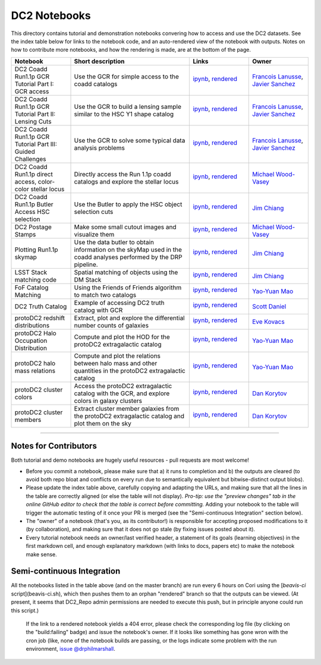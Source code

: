DC2 Notebooks
=============

This directory contains tutorial and demonstration notebooks convering how to access and use the DC2 datasets.
See the index table below for links to the notebook code, and an auto-rendered view of the notebook with outputs.
Notes on how to contribute more notebooks, and how the rendering is made, are at the bottom of the page.

.. list-table::
   :widths: 10 20 10 10
   :header-rows: 1

   * - Notebook
     - Short description
     - Links
     - Owner


   * - DC2 Coadd Run1.1p GCR Tutorial Part I: GCR access
     - Use the GCR for simple access to the coadd catalogs
     - `ipynb <DC2%20Coadd%20Run1.1p%20GCR%20tutorial%20--%20Part%20I%3A%20GCR%20Access.ipynb>`_, `rendered <https://nbviewer.jupyter.org/github/LSSTDESC/DC2_Repo/blob/rendered/Notebooks/DC2_Coadd_Run1.1p_GCR_tutorial_--_Part_I:_GCR_Access.nbconvert.ipynb>`_

       .. image:: https://github.com/LSSTDESC/DC2_Repo/blob/rendered/Notebooks/log/DC2_Coadd_Run1.1p_GCR_tutorial_--_Part_I:_GCR_Access.svg
          :target: https://github.com/LSSTDESC/DC2_Repo/blob/rendered/Notebooks/log/DC2_Coadd_Run1.1p_GCR_tutorial_--_Part_I:_GCR_Access.log

     - `Francois Lanusse <https://github.com/LSSTDESC/DC2_Repo/issues/new?body=@EiffL>`_, `Javier Sanchez <https://github.com/LSSTDESC/DC2_Repo/issues/new?body=@fjaviersanchez>`_


   * - DC2 Coadd Run1.1p GCR Tutorial Part II: Lensing Cuts
     - Use the GCR to build a lensing sample similar to the HSC Y1 shape catalog
     - `ipynb <DC2%20Coadd%20Run1.1p%20GCR%20tutorial%20--%20Part%20II%3A%20Lensing%20Cuts.ipynb>`_, `rendered <https://nbviewer.jupyter.org/github/LSSTDESC/DC2_Repo/blob/rendered/Notebooks/DC2_Coadd_Run1.1p_GCR_tutorial_--_Part_II:_Lensing_Cuts.nbconvert.ipynb>`_

       .. image:: https://github.com/LSSTDESC/DC2_Repo/blob/rendered/Notebooks/log/DC2_Coadd_Run1.1p_GCR_tutorial_--_Part_II:_Lensing_Cuts.svg
          :target: https://github.com/LSSTDESC/DC2_Repo/blob/rendered/Notebooks/log/DC2_Coadd_Run1.1p_GCR_tutorial_--_Part_II:_Lensing_Cuts.log

     - `Francois Lanusse <https://github.com/LSSTDESC/DC2_Repo/issues/new?body=@EiffL>`_, `Javier Sanchez <https://github.com/LSSTDESC/DC2_Repo/issues/new?body=@fjaviersanchez>`_


   * - DC2 Coadd Run1.1p GCR Tutorial Part III: Guided Challenges
     - Use the GCR to solve some typical data analysis problems
     - `ipynb <DC2%20Coadd%20Run1.1p%20GCR%20tutorial%20--%20Part%20III%3A%20Guided%20Challenges.ipynb>`_, `rendered <https://nbviewer.jupyter.org/github/LSSTDESC/DC2_Repo/blob/rendered/Notebooks/DC2_Coadd_Run1.1p_GCR_tutorial_--_Part_III:_Guided_Challenges.nbconvert.ipynb>`_

       .. image:: https://github.com/LSSTDESC/DC2_Repo/blob/rendered/Notebooks/log/DC2_Coadd_Run1.1p_GCR_tutorial_--_Part_III:_Guided_Challenges.svg
          :target: https://github.com/LSSTDESC/DC2_Repo/blob/rendered/Notebooks/log/DC2_Coadd_Run1.1p_GCR_tutorial_--_Part_III:_Guided_Challenges.log

     - `Francois Lanusse <https://github.com/LSSTDESC/DC2_Repo/issues/new?body=@EiffL>`_, `Javier Sanchez <https://github.com/LSSTDESC/DC2_Repo/issues/new?body=@fjaviersanchez>`_


   * - DC2 Coadd Run1.1p direct access, color-color stellar locus
     - Directly access the Run 1.1p coadd catalogs and explore the stellar locus
     - `ipynb <DC2%20Coadd%20Run1.1p%20direct%20access%20--%20color-color%20stellar%20locus.ipynb>`_,
       `rendered <https://nbviewer.jupyter.org/github/LSSTDESC/DC2_Repo/blob/rendered/Notebooks/DC2_Coadd_Run1.1p_direct_access_--_color-color_stellar_locus.nbconvert.ipynb>`_

       .. image:: https://github.com/LSSTDESC/DC2_Repo/blob/rendered/Notebooks/log/DC2_Coadd_Run1.1p_direct_access_--_color-color_stellar_locus.svg
          :target: https://github.com/LSSTDESC/DC2_Repo/blob/rendered/Notebooks/log/DC2_Coadd_Run1.1p_direct_access_--_color-color_stellar_locus.log

     - `Michael Wood-Vasey <https://github.com/LSSTDESC/DC2_Repo/issues/new?body=@wmwv>`_


   * - DC2 Coadd Run1.1p Butler Access HSC selection
     - Use the Butler to apply the HSC object selection cuts
     - `ipynb <DC2_Coadd_Run1.1p_Butler_Access_HSC_selection.ipynb>`_,
       `rendered <https://nbviewer.jupyter.org/github/LSSTDESC/DC2_Repo/blob/rendered/Notebooks/DC2_Coadd_Run1.1p_Butler_Access_HSC_selection.nbconvert.ipynb>`_

       .. image:: https://github.com/LSSTDESC/DC2_Repo/blob/rendered/Notebooks/log/DC2_Coadd_Run1.1p_Butler_Access_HSC_selection.svg
          :target: https://github.com/LSSTDESC/DC2_Repo/blob/rendered/Notebooks/log/DC2_Coadd_Run1.1p_Butler_Access_HSC_selection.log

     - `Jim Chiang <https://github.com/LSSTDESC/DC2_Repo/issues/new?body=@jchiang87>`_


   * - DC2 Postage Stamps
     - Make some small cutout images and visualize them
     - `ipynb <DC2%20Postage%20Stamps.ipynb>`_,
       `rendered <https://nbviewer.jupyter.org/github/LSSTDESC/DC2_Repo/blob/rendered/Notebooks/DC2_Postage_Stamps.nbconvert.ipynb>`_

       .. image:: https://github.com/LSSTDESC/DC2_Repo/blob/rendered/Notebooks/log/DC2_Postage_Stamps.svg
          :target: https://github.com/LSSTDESC/DC2_Repo/blob/rendered/Notebooks/log/DC2_Postage_Stamps.log

     - `Michael Wood-Vasey <https://github.com/LSSTDESC/DC2_Repo/issues/new?body=@wmwv>`_
     
     
   * - Plotting Run1.1p skymap
     - Use the data butler to obtain information on the skyMap used in the coadd analyses performed by the DRP pipeline.  
     - `ipynb <Plotting_the_Run1.1p_skymap.ipynb>`_,
       `rendered <https://nbviewer.jupyter.org/github/LSSTDESC/DC2_Repo/blob/rendered/Notebooks/Plotting_the_Run1.1p_skymap.nbconvert.ipynb>`_

       .. image:: https://github.com/LSSTDESC/DC2_Repo/blob/rendered/Notebooks/log/Plotting_the_Run1.1p_skymap.svg
          :target: https://github.com/LSSTDESC/DC2_Repo/blob/rendered/Notebooks/log/Plotting_the_Run1.1p_skymap.log

     - `Jim Chiang <https://github.com/LSSTDESC/DC2_Repo/issues/new?body=@jchiang87>`_


   * - LSST Stack matching code
     - Spatial matching of objects using the DM Stack
     - `ipynb <LSST_Stack_matching_code.ipynb>`_,
       `rendered <https://nbviewer.jupyter.org/github/LSSTDESC/DC2_Repo/blob/rendered/Notebooks/LSST_Stack_matching_code.nbconvert.ipynb>`_

       .. image:: https://github.com/LSSTDESC/DC2_Repo/blob/rendered/Notebooks/log/LSST_Stack_matching_code.svg
          :target: https://github.com/LSSTDESC/DC2_Repo/blob/rendered/Notebooks/log/LSST_Stack_matching_code.log

     - `Jim Chiang <https://github.com/LSSTDESC/DC2_Repo/issues/new?body=@jchiang87>`_


   * - FoF Catalog Matching
     - Using the Friends of Friends algorithm to match two catalogs
     - `ipynb <FoFCatalogMatching%20Histogram.ipynb>`_,
       `rendered <https://nbviewer.jupyter.org/github/LSSTDESC/DC2_Repo/blob/rendered/Notebooks/FoFCatalogMatching_Histogram.nbconvert.ipynb>`_

       .. image:: https://github.com/LSSTDESC/DC2_Repo/blob/rendered/Notebooks/log/FoFCatalogMatching_Histogram.svg
          :target: https://github.com/LSSTDESC/DC2_Repo/blob/rendered/Notebooks/log/FoFCatalogMatching_Histogram.log

     - `Yao-Yuan Mao <https://github.com/LSSTDESC/DC2_Repo/issues/new?body=@yymao>`_


   * - DC2 Truth Catalog
     - Example of accessing DC2 truth catalog with GCR
     - `ipynb <DC2_truth_example.ipynb>`_,
       `rendered <https://nbviewer.jupyter.org/github/LSSTDESC/DC2_Repo/blob/rendered/Notebooks/DC2_truth_example.nbconvert.ipynb>`_

       .. image:: https://github.com/LSSTDESC/DC2_Repo/blob/rendered/Notebooks/log/DC2_truth_example.svg
          :target: https://github.com/LSSTDESC/DC2_Repo/blob/rendered/Notebooks/log/DC2_truth_example.log

     - `Scott Daniel <https://github.com/LSSTDESC/DC2_Repo/issues/new?body=@danielsf>`_


   * - protoDC2 redshift distributions
     - Extract, plot and explore the differential number counts of galaxies 
     - `ipynb <N_vs_z_distributions.ipynb>`_,
       `rendered <https://nbviewer.jupyter.org/github/LSSTDESC/DC2_Repo/blob/rendered/Notebooks/N_vs_z_distributions.nbconvert.ipynb>`_

       .. image:: https://github.com/LSSTDESC/DC2_Repo/blob/rendered/Notebooks/log/N_vs_z_distributions.svg
          :target: https://github.com/LSSTDESC/DC2_Repo/blob/rendered/Notebooks/log/N_vs_z_distributions.log

     - `Eve Kovacs <https://github.com/LSSTDESC/DC2_Repo/issues/new?body=@evevkovacs>`_


   * - protoDC2 Halo Occupation Distribution
     - Compute and plot the HOD for the protoDC2 extragalactic catalog 
     - `ipynb <protoDC2%20HOD.ipynb>`_,
       `rendered <https://nbviewer.jupyter.org/github/LSSTDESC/DC2_Repo/blob/rendered/Notebooks/protoDC2_HOD.nbconvert.ipynb>`_

       .. image:: https://github.com/LSSTDESC/DC2_Repo/blob/rendered/Notebooks/log/protoDC2_HOD.svg
          :target: https://github.com/LSSTDESC/DC2_Repo/blob/rendered/Notebooks/log/protoDC2_HOD.log

     - `Yao-Yuan Mao <https://github.com/LSSTDESC/DC2_Repo/issues/new?body=@yymao>`_


   * - protoDC2 halo mass relations
     - Compute and plot the relations between halo mass and other quantities in the protoDC2 extragalactic catalog 
     - `ipynb <protoDC2%20mass%20relations.ipynb>`_,
       `rendered <https://nbviewer.jupyter.org/github/LSSTDESC/DC2_Repo/blob/rendered/Notebooks/protoDC2_mass_relations.nbconvert.ipynb>`_

       .. image:: https://github.com/LSSTDESC/DC2_Repo/blob/rendered/Notebooks/log/protoDC2_mass_relations.svg
          :target: https://github.com/LSSTDESC/DC2_Repo/blob/rendered/Notebooks/log/protoDC2_mass_relations.log

     - `Yao-Yuan Mao <https://github.com/LSSTDESC/DC2_Repo/issues/new?body=@yymao>`_


   * - protoDC2 cluster colors
     - Access the protoDC2 extragalactic catalog with the GCR, and explore colors in galaxy clusters
     - `ipynb <ProtoDC2_Cluster_Colors.ipynb>`_,
       `rendered <https://nbviewer.jupyter.org/github/LSSTDESC/DC2_Repo/blob/rendered/Notebooks/ProtoDC2_Cluster_Colors.nbconvert.ipynb>`_

       .. image:: https://github.com/LSSTDESC/DC2_Repo/blob/rendered/Notebooks/log/ProtoDC2_Cluster_Colors.svg
          :target: https://github.com/LSSTDESC/DC2_Repo/blob/rendered/Notebooks/log/ProtoDC2_Cluster_Colors.log

     - `Dan Korytov <https://github.com/LSSTDESC/DC2_Repo/issues/new?body=@dkorytov>`_


   * - protoDC2 cluster members
     - Extract cluster member galaxies from the protoDC2 extragalactic catalog and plot them on the sky
     - `ipynb <ProtoDC2_Cluster_Member_Cutout.ipynb>`_,
       `rendered <https://nbviewer.jupyter.org/github/LSSTDESC/DC2_Repo/blob/rendered/Notebooks/ProtoDC2_Cluster_Member_Cutout.nbconvert.ipynb>`_

       .. image:: https://github.com/LSSTDESC/DC2_Repo/blob/rendered/Notebooks/log/ProtoDC2_Cluster_Member_Cutout.svg
          :target: https://github.com/LSSTDESC/DC2_Repo/blob/rendered/Notebooks/log/ProtoDC2_Cluster_Member_Cutout.log

     - `Dan Korytov <https://github.com/LSSTDESC/DC2_Repo/issues/new?body=@dkorytov>`_


----

Notes for Contributors
----------------------
Both tutorial and demo notebooks are hugely useful resources - pull requests are most welcome!

* Before you commit a notebook, please make sure that a) it runs to completion and b) the outputs are cleared (to avoid both repo bloat and conflicts on every run due to semantically equivalent but bitwise-distinct output blobs).

* Please update the index table above, carefully copying and adapting the URLs, and making sure that all the lines in the table are correctly aligned (or else the table will not display). *Pro-tip: use the "preview changes" tab in the online GitHub editor to check that the table is correct before committing.*  Adding your notebook to the table will trigger the automatic testing of it once your PR is merged (see the "Semi-continuous Integration" section below).

* The "owner" of a notebook (that's you, as its contributor!) is responsible for accepting proposed modifications to it (by collaboration), and making sure that it does not go stale (by fixing issues posted about it).

* Every tutorial notebook needs an owner/last verified header, a statement of its goals (learning objectives) in the first markdown cell, and enough explanatory markdown (with links to docs, papers etc) to make the notebook make sense.

Semi-continuous Integration
---------------------------
All the notebooks listed in the table above (and on the master branch) are run every 6 hours on Cori using the [`beavis-ci` script](beavis-ci.sh), which then pushes them to an orphan "rendered" branch so that the outputs can be viewed. (At present, it seems that DC2_Repo admin permissions are needed to execute this push, but in principle anyone could run this script.)

    If the link to a rendered notebook yields a 404 error, please check the corresponding log file (by clicking on the "build:failing" badge) and issue the notebook's owner. If it looks like something has gone wron with the cron job (like, none of the notebook builds are passing, or the logs indicate some problem with the run environment, `issue @drphilmarshall <https://github.com/LSSTDESC/DC2_Repo/issues/new?body=@drphilmarshall>`_.
